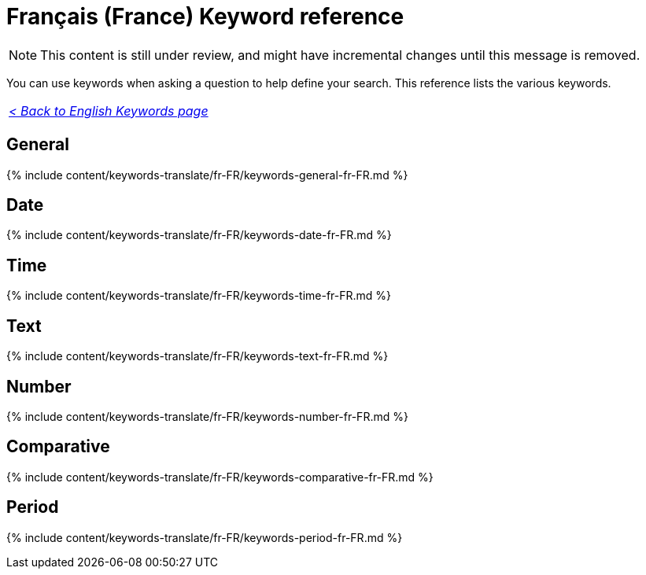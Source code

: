 = Français (France) Keyword reference
:last_updated: 11/19/2019
:linkattrs:
:experimental:
:page-aliases: /reference/keywords-fr-FR.adoc
:description: Use keywords to help define a search.

NOTE: This content is still under review, and might have incremental changes until this message is removed.

You can use keywords when asking a question to help define your search.
This reference lists the various keywords.

|===
| _xref:keywords.adoc[< Back to English Keywords page]_
|===

== General

{% include content/keywords-translate/fr-FR/keywords-general-fr-FR.md %}

== Date

{% include content/keywords-translate/fr-FR/keywords-date-fr-FR.md %}

== Time

{% include content/keywords-translate/fr-FR/keywords-time-fr-FR.md %}

== Text

{% include content/keywords-translate/fr-FR/keywords-text-fr-FR.md %}

== Number

{% include content/keywords-translate/fr-FR/keywords-number-fr-FR.md %}

== Comparative

{% include content/keywords-translate/fr-FR/keywords-comparative-fr-FR.md %}

////
## Location

{% include content/keywords-translate/fr-FR/keywords-location-fr-FR.md %}
////

== Period

{% include content/keywords-translate/fr-FR/keywords-period-fr-FR.md %}
